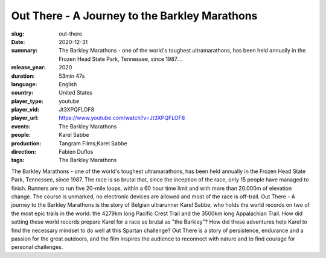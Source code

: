 Out There - A Journey to the Barkley Marathons
##############################################

:slug: out-there
:date: 2020-12-31
:summary: The Barkley Marathons - one of the world's toughest ultramarathons, has been held annually in the Frozen Head State Park, Tennessee, since 1987....
:release_year: 2020
:duration: 53min 47s
:language: English
:country: United States
:player_type: youtube
:player_vid: Jt3XPQFLOF8
:player_url: https://www.youtube.com/watch?v=Jt3XPQFLOF8
:events: The Barkley Marathons
:people: Karel Sabbe
:production: Tangram Films;Karel Sabbe
:direction: Fabien Duflos
:tags: The Barkley Marathons

The Barkley Marathons - one of the world's toughest ultramarathons, has been held annually in the Frozen Head State Park, Tennessee, since 1987.
The race is so brutal that, since the inception of the race, only 15 people have managed to finish. Runners are to run five 20-mile loops, within a 60 hour time limit and with more than 20.000m of elevation change.
The course is unmarked, no electronic devices are allowed and most of the race is off-trail.
Out There - A journey to the Barkley Marathons is the story of Belgian ultrarunner Karel Sabbe, who holds the world records on two of the most epic trails in the world: the 4279km long Pacific Crest Trail and the 3500km long Appalachian Trail.
How did setting these world records prepare Karel for a race as brutal as "the Barkley"? How did these adventures help Karel to find the necessary mindset to do well at this Spartan challenge?
Out There is a story of persistence, endurance and a passion for the great outdoors, and the film inspires the audience to reconnect with nature and to find courage for personal challenges.
